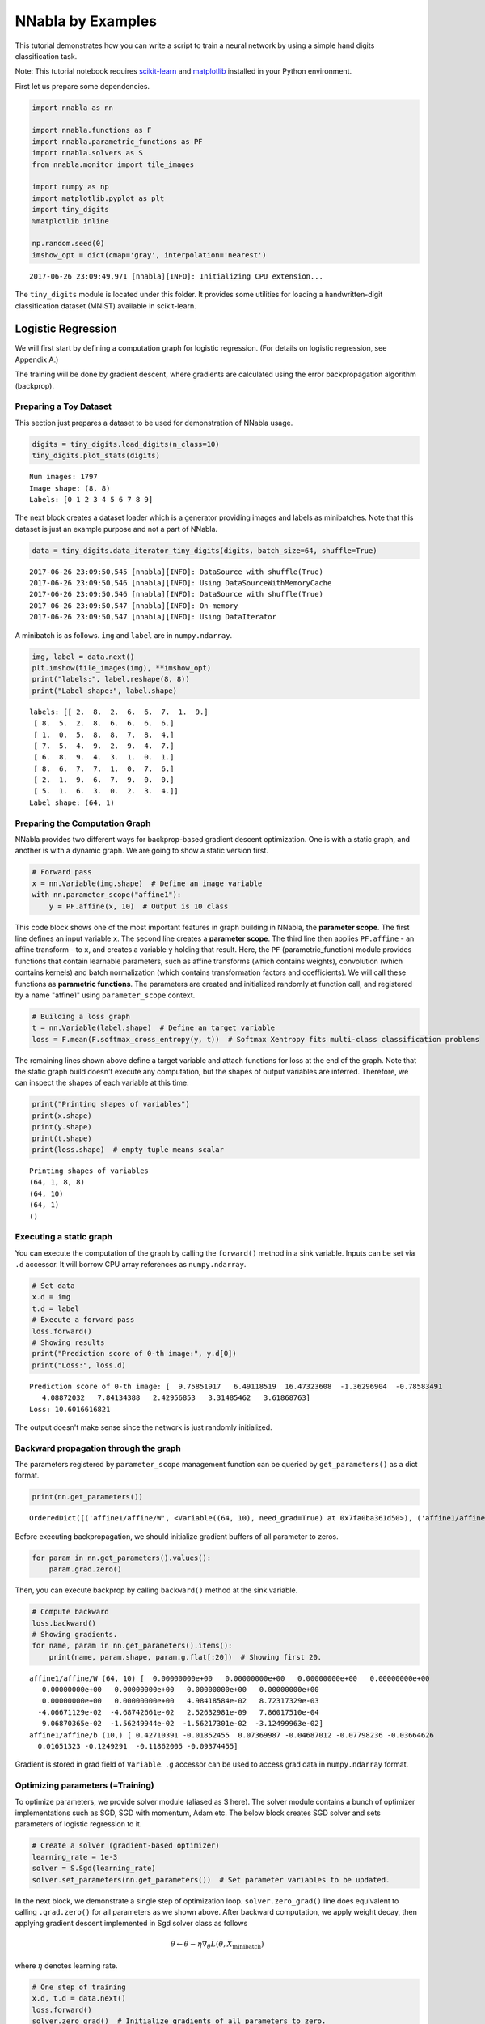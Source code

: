 
NNabla by Examples
==================

This tutorial demonstrates how you can write a script to train a neural
network by using a simple hand digits classification task.

Note: This tutorial notebook requires
`scikit-learn <http://scikit-learn.org>`__ and
`matplotlib <https://matplotlib.org/>`__ installed in your Python
environment.

First let us prepare some dependencies.

.. code-block:: python

    import nnabla as nn
    
    import nnabla.functions as F
    import nnabla.parametric_functions as PF
    import nnabla.solvers as S
    from nnabla.monitor import tile_images
    
    import numpy as np
    import matplotlib.pyplot as plt
    import tiny_digits
    %matplotlib inline
    
    np.random.seed(0)
    imshow_opt = dict(cmap='gray', interpolation='nearest')


.. parsed-literal::

    2017-06-26 23:09:49,971 [nnabla][INFO]: Initializing CPU extension...


The ``tiny_digits`` module is located under this folder. It provides
some utilities for loading a handwritten-digit classification dataset
(MNIST) available in scikit-learn.

Logistic Regression
-------------------

We will first start by defining a computation graph for logistic
regression. (For details on logistic regression, see Appendix A.)

The training will be done by gradient descent, where gradients are
calculated using the error backpropagation algorithm (backprop).

Preparing a Toy Dataset
~~~~~~~~~~~~~~~~~~~~~~~

This section just prepares a dataset to be used for demonstration of
NNabla usage.

.. code-block:: python

    digits = tiny_digits.load_digits(n_class=10)
    tiny_digits.plot_stats(digits)


.. parsed-literal::

    Num images: 1797
    Image shape: (8, 8)
    Labels: [0 1 2 3 4 5 6 7 8 9]



.. image:: by_examples_files/by_examples_8_1.png


The next block creates a dataset loader which is a generator providing
images and labels as minibatches. Note that this dataset is just an
example purpose and not a part of NNabla.

.. code-block:: python

    data = tiny_digits.data_iterator_tiny_digits(digits, batch_size=64, shuffle=True)


.. parsed-literal::

    2017-06-26 23:09:50,545 [nnabla][INFO]: DataSource with shuffle(True)
    2017-06-26 23:09:50,546 [nnabla][INFO]: Using DataSourceWithMemoryCache
    2017-06-26 23:09:50,546 [nnabla][INFO]: DataSource with shuffle(True)
    2017-06-26 23:09:50,547 [nnabla][INFO]: On-memory
    2017-06-26 23:09:50,547 [nnabla][INFO]: Using DataIterator


A minibatch is as follows. ``img`` and ``label`` are in
``numpy.ndarray``.

.. code-block:: python

    img, label = data.next()
    plt.imshow(tile_images(img), **imshow_opt)
    print("labels:", label.reshape(8, 8))
    print("Label shape:", label.shape)


.. parsed-literal::

    labels: [[ 2.  8.  2.  6.  6.  7.  1.  9.]
     [ 8.  5.  2.  8.  6.  6.  6.  6.]
     [ 1.  0.  5.  8.  8.  7.  8.  4.]
     [ 7.  5.  4.  9.  2.  9.  4.  7.]
     [ 6.  8.  9.  4.  3.  1.  0.  1.]
     [ 8.  6.  7.  7.  1.  0.  7.  6.]
     [ 2.  1.  9.  6.  7.  9.  0.  0.]
     [ 5.  1.  6.  3.  0.  2.  3.  4.]]
    Label shape: (64, 1)



.. image:: by_examples_files/by_examples_12_1.png


Preparing the Computation Graph
~~~~~~~~~~~~~~~~~~~~~~~~~~~~~~~

NNabla provides two different ways for backprop-based gradient descent
optimization. One is with a static graph, and another is with a dynamic
graph. We are going to show a static version first.

.. code-block:: python

    # Forward pass
    x = nn.Variable(img.shape)  # Define an image variable
    with nn.parameter_scope("affine1"):
        y = PF.affine(x, 10)  # Output is 10 class

This code block shows one of the most important features in graph
building in NNabla, the **parameter scope**. The first line defines an
input variable ``x``. The second line creates a **parameter scope**. The
third line then applies ``PF.affine`` - an affine transform - to ``x``,
and creates a variable ``y`` holding that result. Here, the ``PF``
(parametric\_function) module provides functions that contain learnable
parameters, such as affine transforms (which contains weights),
convolution (which contains kernels) and batch normalization (which
contains transformation factors and coefficients). We will call these
functions as **parametric functions**. The parameters are created and
initialized randomly at function call, and registered by a name
"affine1" using ``parameter_scope`` context.

.. code-block:: python

    # Building a loss graph
    t = nn.Variable(label.shape)  # Define an target variable
    loss = F.mean(F.softmax_cross_entropy(y, t))  # Softmax Xentropy fits multi-class classification problems

The remaining lines shown above define a target variable and attach
functions for loss at the end of the graph. Note that the static graph
build doesn't execute any computation, but the shapes of output
variables are inferred. Therefore, we can inspect the shapes of each
variable at this time:

.. code-block:: python

    print("Printing shapes of variables")
    print(x.shape)
    print(y.shape)
    print(t.shape)
    print(loss.shape)  # empty tuple means scalar


.. parsed-literal::

    Printing shapes of variables
    (64, 1, 8, 8)
    (64, 10)
    (64, 1)
    ()


Executing a static graph
~~~~~~~~~~~~~~~~~~~~~~~~

You can execute the computation of the graph by calling the
``forward()`` method in a sink variable. Inputs can be set via ``.d``
accessor. It will borrow CPU array references as ``numpy.ndarray``.

.. code-block:: python

    # Set data
    x.d = img
    t.d = label
    # Execute a forward pass
    loss.forward()
    # Showing results
    print("Prediction score of 0-th image:", y.d[0])
    print("Loss:", loss.d)


.. parsed-literal::

    Prediction score of 0-th image: [  9.75851917   6.49118519  16.47323608  -1.36296904  -0.78583491
       4.08872032   7.84134388   2.42956853   3.31485462   3.61868763]
    Loss: 10.6016616821


The output doesn't make sense since the network is just randomly
initialized.

Backward propagation through the graph
~~~~~~~~~~~~~~~~~~~~~~~~~~~~~~~~~~~~~~

The parameters registered by ``parameter_scope`` management function can
be queried by ``get_parameters()`` as a dict format.

.. code-block:: python

    print(nn.get_parameters())


.. parsed-literal::

    OrderedDict([('affine1/affine/W', <Variable((64, 10), need_grad=True) at 0x7fa0ba361d50>), ('affine1/affine/b', <Variable((10,), need_grad=True) at 0x7fa0ba361ce8>)])


Before executing backpropagation, we should initialize gradient buffers
of all parameter to zeros.

.. code-block:: python

    for param in nn.get_parameters().values():
        param.grad.zero()

Then, you can execute backprop by calling ``backward()`` method at the
sink variable.

.. code-block:: python

    # Compute backward
    loss.backward()
    # Showing gradients.
    for name, param in nn.get_parameters().items():
        print(name, param.shape, param.g.flat[:20])  # Showing first 20.


.. parsed-literal::

    affine1/affine/W (64, 10) [  0.00000000e+00   0.00000000e+00   0.00000000e+00   0.00000000e+00
       0.00000000e+00   0.00000000e+00   0.00000000e+00   0.00000000e+00
       0.00000000e+00   0.00000000e+00   4.98418584e-02   8.72317329e-03
      -4.06671129e-02  -4.68742661e-02   2.52632981e-09   7.86017510e-04
       9.06870365e-02  -1.56249944e-02  -1.56217301e-02  -3.12499963e-02]
    affine1/affine/b (10,) [ 0.42710391 -0.01852455  0.07369987 -0.04687012 -0.07798236 -0.03664626
      0.01651323 -0.1249291  -0.11862005 -0.09374455]


Gradient is stored in grad field of ``Variable``. ``.g`` accessor can be
used to access grad data in ``numpy.ndarray`` format.

Optimizing parameters (=Training)
~~~~~~~~~~~~~~~~~~~~~~~~~~~~~~~~~

To optimize parameters, we provide solver module (aliased as S here).
The solver module contains a bunch of optimizer implementations such as
SGD, SGD with momentum, Adam etc. The below block creates SGD solver and
sets parameters of logistic regression to it.

.. code-block:: python

    # Create a solver (gradient-based optimizer)
    learning_rate = 1e-3
    solver = S.Sgd(learning_rate)
    solver.set_parameters(nn.get_parameters())  # Set parameter variables to be updated.

In the next block, we demonstrate a single step of optimization loop.
``solver.zero_grad()`` line does equivalent to calling ``.grad.zero()``
for all parameters as we shown above. After backward computation, we
apply weight decay, then applying gradient descent implemented in Sgd
solver class as follows

.. math::


   \theta \leftarrow \theta - \eta \nabla_{\theta} L(\theta, X_{\mathrm minibatch})

where :math:`\eta` denotes learning rate.

.. code-block:: python

    # One step of training
    x.d, t.d = data.next()
    loss.forward()
    solver.zero_grad()  # Initialize gradients of all parameters to zero.
    loss.backward()
    solver.weight_decay(1e-5)  # Applying weight decay as an regularization
    solver.update()
    print(loss.d)


.. parsed-literal::

    12.9438686371


Next block iterates optimization steps, and shows the loss decreases.

.. code-block:: python

    for i in range(1000):
        x.d, t.d = data.next()
        loss.forward()
        solver.zero_grad()  # Initialize gradients of all parameters to zero.
        loss.backward()
        solver.weight_decay(1e-5)  # Applying weight decay as an regularization
        solver.update()
        if i % 100 == 0:  # Print for each 10 iterations
            print(i, loss.d)


.. parsed-literal::

    0 12.6905069351
    100 3.17041015625
    200 1.60036706924
    300 0.673069953918
    400 0.951370298862
    500 0.724424362183
    600 0.361597299576
    700 0.588107347488
    800 0.28792989254
    900 0.415006935596


Show prediction
~~~~~~~~~~~~~~~

The following code displays training results.

.. code-block:: python

    x.d, t.d = data.next()  # Here we predict images from training set although it's useless. 
    y.forward()  # You can execute a sub graph.
    plt.imshow(tile_images(x.d), **imshow_opt)
    print("prediction:")
    print(y.d.argmax(axis=1).reshape(8, 8))  # Taking a class index based on prediction score.


.. parsed-literal::

    prediction:
    [[5 0 1 9 0 1 3 3]
     [2 4 1 7 4 5 6 5]
     [7 7 9 7 9 0 7 3]
     [5 3 7 6 6 8 0 9]
     [0 1 3 5 5 5 4 9]
     [1 0 0 8 5 1 8 8]
     [7 5 0 7 6 9 0 0]
     [0 6 2 6 4 4 2 6]]



.. image:: by_examples_files/by_examples_36_1.png


Dynamic graph construction support
~~~~~~~~~~~~~~~~~~~~~~~~~~~~~~~~~~

This is another way of running computation graph in NNabla. This example
doesn't show how useful dynamic graph is, but shows a bit of flavor.

The next block just define computation graph building as functions for
later use.

.. code-block:: python

    def logreg_forward(x):
        with nn.parameter_scope("affine1"):
            y = PF.affine(x, 10)
        return y
    
    def logreg_loss(y, t):
        loss = F.mean(F.softmax_cross_entropy(y, t))  # Softmax Xentropy fits multi-class classification problems
        return loss

To run a computation graph dynamically during creation, you use
``nnabla.auto_forward()`` context as you see in the below block. By
this, computation is fired immediately at functions are called. (You can
also use ``nnabla.set_auto_forward(auto)`` to set the auto-forward state
globally.)

.. code-block:: python

    x = nn.Variable(img.shape)
    t = nn.Variable(label.shape)
    x.d, t.d = data.next()
    with nn.auto_forward():  # Graph are executed 
        y = logreg_forward(x)
        loss = logreg_loss(y, t)
    print("Loss:", loss.d)
    plt.imshow(tile_images(x.d), **imshow_opt)
    print("prediction:")
    print(y.d.argmax(axis=1).reshape(8, 8))


.. parsed-literal::

    Loss: 0.43071603775
    prediction:
    [[9 3 5 0 1 9 9 2]
     [5 6 6 2 7 5 1 1]
     [3 7 7 6 0 8 3 8]
     [0 6 4 6 0 6 9 9]
     [6 1 2 5 8 3 2 4]
     [1 4 4 0 5 7 1 7]
     [7 8 9 5 8 3 7 8]
     [5 7 5 3 3 0 0 7]]



.. image:: by_examples_files/by_examples_41_1.png


Backward computation can be done on a dynamically constructed graph.

.. code-block:: python

    solver.zero_grad()
    loss.backward()

Multi-Layer Perceptron (MLP)
----------------------------

In this section, you see an example of MLP graph building and training.

Before starting, we clear all parameters registered in the logistic
regression example.

.. code-block:: python

    nn.clear_parameters()  # Clear all parameters

Here is the function that builds a MLP with an arbitrary depth and width
for 10 class classification.

.. code-block:: python

    def mlp(x, hidden=[16, 32, 16]):
        hs = []
        with nn.parameter_scope("mlp"):  # Parameter scope can be nested
            h = x
            for hid, hsize in enumerate(hidden):
                with nn.parameter_scope("affine{}".format(hid + 1)):
                    h = F.tanh(PF.affine(h, hsize))
                    hs.append(h)
            with nn.parameter_scope("classifier"):
                y = PF.affine(h, 10)
        return y, hs

.. code-block:: python

    # Construct a MLP graph
    y, hs = mlp(x)

.. code-block:: python

    print("Printing shapes")
    print("x:", x.shape)
    for i, h in enumerate(hs):
        print("h{}:".format(i + 1), h.shape)
    print("y:", y.shape)


.. parsed-literal::

    Printing shapes
    x: (64, 1, 8, 8)
    h1: (64, 16)
    h2: (64, 32)
    h3: (64, 16)
    y: (64, 10)


.. code-block:: python

    # Training
    loss = logreg_loss(y, t)  # Reuse logreg loss function.
    
    # Copied from the above logreg example.
    def training(steps, learning_rate):
        solver = S.Sgd(learning_rate)
        solver.set_parameters(nn.get_parameters())  # Set parameter variables to be updated.
        for i in range(steps):
            x.d, t.d = data.next()
            loss.forward()
            solver.zero_grad()  # Initialize gradients of all parameters to zero.
            loss.backward()
            solver.weight_decay(1e-5)  # Applying weight decay as an regularization
            solver.update()
            if i % 100 == 0:  # Print for each 10 iterations
                print(i, loss.d)
                
    
    # Training
    training(1000, 1e-2)


.. parsed-literal::

    0 2.42193937302
    100 1.83251476288
    200 1.49943637848
    300 1.30751883984
    400 1.00974023342
    500 0.904026031494
    600 0.873289525509
    700 0.725554704666
    800 0.614291608334
    900 0.555113613605


.. code-block:: python

    # Showing responses for each layer
    num_plot = len(hs) + 2
    gid = 1
    
    def scale01(h):
        return (h - h.min()) / (h.max() - h.min())
    
    def imshow(img, title):
        global gid
        plt.subplot(num_plot, 1, gid)
        gid += 1
        plt.title(title)
        plt.imshow(img, **imshow_opt)
        plt.axis('off')
      
    plt.figure(figsize=(2, 5))
    imshow(x.d[0, 0], 'x')
    for hid, h in enumerate(hs):
        imshow(scale01(h.d[0]).reshape(-1, 8), 'h{}'.format(hid + 1))
    imshow(scale01(y.d[0]).reshape(2, 5), 'y')



.. image:: by_examples_files/by_examples_52_0.png


Convolutional Neural Network with CUDA acceleration
---------------------------------------------------

Here we demonstrates a CNN with CUDA GPU acceleration.

.. code-block:: python

    nn.clear_parameters()

.. code-block:: python

    def cnn(x):
        with nn.parameter_scope("cnn"):  # Parameter scope can be nested
            with nn.parameter_scope("conv1"):
                c1 = F.tanh(PF.batch_normalization(
                    PF.convolution(x, 4, (3, 3), pad=(1, 1), stride=(2, 2))))
            with nn.parameter_scope("conv2"):
                c2 = F.tanh(PF.batch_normalization(
                    PF.convolution(c1, 8, (3, 3), pad=(1, 1))))
                c2 = F.average_pooling(c2, (2, 2))
            with nn.parameter_scope("fc3"):
                fc3 = F.tanh(PF.affine(c2, 32))
            with nn.parameter_scope("classifier"):
                y = PF.affine(fc3, 10)
        return y, [c1, c2, fc3]

To enable CUDA extension in NNabla, you have to install nnabla-ext-cuda
package first. See `the install
guide <http://nnabla.readthedocs.io/en/latest/python/installation.html>`__.
After installing the CUDA extension, you can easily switch to run on
CUDA by specifying a context before building a graph. We strongly
recommend using a CUDNN context that is fast. Although the context class
can be instantiated by ``nn.Context()``, specifying a context descriptor
might be a bit complicated for users. There for we recommend create a
context by using a helper function ``get_extension_context()`` found in the
``nnabla.ext_utils`` module. NNabla officially supports ``cpu``
and ``cudnn`` as a context specifier passed to the first argument
(extension name). NOTE: By setting the cudnn context as a global default
context, Functions and solves created are instantiated with CUDNN
(preferred) mode. You can also specify a context using
``with nn.context_scope()``. See `API
reference <http://nnabla.readthedocs.io/en/latest/python/api/common.html#context>`__
for details.

.. code-block:: python

    # Run on CUDA
    from nnabla.ext_utils import get_extension_context
    cuda_device_id = 0
    ctx = get_extension_context('cudnn', device_id=cuda_device_id)
    print("Context:", ctx)
    nn.set_default_context(ctx)  # Set CUDA as a default context.
    y, hs = cnn(x)
    loss = logreg_loss(y, t)


.. parsed-literal::

    2017-06-26 23:09:54,555 [nnabla][INFO]: Initializing CUDA extension...
    2017-06-26 23:09:54,731 [nnabla][INFO]: Initializing cuDNN extension...


.. parsed-literal::

    Context: Context(backend='cpu|cuda', array_class='CudaCachedArray', device_id='0', compute_backend='default|cudnn')


.. code-block:: python

    training(1000, 1e-1)


.. parsed-literal::

    0 2.34862923622
    100 1.00527024269
    200 0.416576713324
    300 0.240603536367
    400 0.254562884569
    500 0.206138283014
    600 0.220851421356
    700 0.161689639091
    800 0.230873346329
    900 0.121101222932


.. code-block:: python

    # Showing responses for each layer
    num_plot = len(hs) + 2
    gid = 1
    plt.figure(figsize=(2, 8))
    imshow(x.d[0, 0], 'x')
    imshow(tile_images(hs[0].d[0][:, None]), 'conv1')
    imshow(tile_images(hs[1].d[0][:, None]), 'conv2')
    imshow(hs[2].d[0].reshape(-1, 8), 'fc3')
    imshow(scale01(y.d[0]).reshape(2, 5), 'y')



.. image:: by_examples_files/by_examples_59_0.png


``nn.save_parameters`` writes parameters registered in
``parameter_scope`` system in HDF5 format. We use it a later example.

.. code-block:: python

    path_cnn_params = "tmp.params.cnn.h5"
    nn.save_parameters(path_cnn_params)


.. parsed-literal::

    2017-06-26 23:09:56,132 [nnabla][INFO]: Parameter save (hdf5): tmp.params.cnn.h5


Recurrent Neural Network (Elman RNN)
------------------------------------

This is an example of recurrent neural network training.

.. code-block:: python

    nn.clear_parameters()

.. code-block:: python

    def rnn(xs, h0, hidden=32):
        hs = []
        with nn.parameter_scope("rnn"):
            h = h0
            # Time step loop
            for x in xs:
                # Note: Parameter scopes are reused over time
                # which means parameters are shared over time.
                with nn.parameter_scope("x2h"):
                    x2h = PF.affine(x, hidden, with_bias=False)
                with nn.parameter_scope("h2h"):
                    h2h = PF.affine(h, hidden)
                h = F.tanh(x2h + h2h)
                hs.append(h)
            with nn.parameter_scope("classifier"):
                y = PF.affine(h, 10)
        return y, hs

It is not meaningful, but just a demonstration purpose. We split an
image into 2 by 2 grids, and feed them sequentially into RNN.

.. code-block:: python

    def split_grid4(x):
        x0 = x[..., :4, :4]
        x1 = x[..., :4, 4:]
        x2 = x[..., 4:, :4]
        x3 = x[..., 4:, 4:]
        return x0, x1, x2, x3

.. code-block:: python

    hidden = 32
    seq_img = split_grid4(img)
    seq_x = [nn.Variable(subimg.shape) for subimg in seq_img]
    h0 = nn.Variable((img.shape[0], hidden))  # Initial hidden state.
    y, hs = rnn(seq_x, h0, hidden)
    loss = logreg_loss(y, t)

.. code-block:: python

    # Copied from the above logreg example.
    def training_rnn(steps, learning_rate):
        solver = S.Sgd(learning_rate)
        solver.set_parameters(nn.get_parameters())  # Set parameter variables to be updated.
        for i in range(steps):
            minibatch = data.next()
            img, t.d = minibatch
            seq_img = split_grid4(img)
            h0.d = 0  # Initialize as 0
            for x, subimg in zip(seq_x, seq_img):
                x.d = subimg
            loss.forward()
            solver.zero_grad()  # Initialize gradients of all parameters to zero.
            loss.backward()
            solver.weight_decay(1e-5)  # Applying weight decay as an regularization
            solver.update()
            if i % 100 == 0:  # Print for each 10 iterations
                print(i, loss.d)
    
    training_rnn(1000, 1e-1)


.. parsed-literal::

    0 2.62527275085
    100 0.780260562897
    200 0.486522495747
    300 0.289345681667
    400 0.249717146158
    500 0.538961410522
    600 0.276877015829
    700 0.159639537334
    800 0.249660402536
    900 0.0925596579909


.. code-block:: python

    # Showing responses for each layer
    num_plot = len(hs) + 2
    gid = 1
    plt.figure(figsize=(2, 8))
    imshow(x.d[0, 0], 'x')
    for hid, h in enumerate(hs):
        imshow(scale01(h.d[0]).reshape(-1, 8), 'h{}'.format(hid + 1))
    imshow(scale01(y.d[0]).reshape(2, 5), 'y')



.. image:: by_examples_files/by_examples_69_0.png


Siamese Network
---------------

This example show how to embed an image in a categorical dataset into 2D
space using deep learning. This also demonstrates how to reuse a
pretrained network.

First, we load parameters learned in the CNN example.

.. code-block:: python

    nn.clear_parameters()
    # Loading CNN pretrained parameters.
    _ = nn.load_parameters(path_cnn_params)


.. parsed-literal::

    2017-06-26 23:09:57,838 [nnabla][INFO]: Parameter load (<built-in function format>): tmp.params.cnn.h5


We define embedding function. Note that the network structure and
parameter hierarchy is identical to the previous CNN example. That
enables you to reuse the saved parameters and finetune from it.

.. code-block:: python

    def cnn_embed(x, test=False):
        # Note: Identical configuration with the CNN example above.
        # Parameters pretrained in the above CNN example are used.
        with nn.parameter_scope("cnn"):
            with nn.parameter_scope("conv1"):
                c1 = F.tanh(PF.batch_normalization(PF.convolution(x, 4, (3, 3), pad=(1, 1), stride=(2, 2)), batch_stat=not test))
            with nn.parameter_scope("conv2"):
                c2 = F.tanh(PF.batch_normalization(PF.convolution(c1, 8, (3, 3), pad=(1, 1)), batch_stat=not test))
                c2 = F.average_pooling(c2, (2, 2))
            with nn.parameter_scope("fc3"):
                fc3 = PF.affine(c2, 32)
        # Additional affine for map into 2D.
        with nn.parameter_scope("embed2d"):
            embed = PF.affine(c2, 2)
        return embed, [c1, c2, fc3]
    
    def siamese_loss(e0, e1, t, margin=1.0, eps=1e-4):
        dist = F.sum(F.squared_error(e0, e1), axis=1)  # Squared distance
        # Contrastive loss
        sim_cost = t * dist
        dissim_cost = (1 - t) * \
            (F.maximum_scalar(margin - (dist + eps) ** (0.5), 0) ** 2)
        return F.mean(sim_cost + dissim_cost)

We build two stream CNNs and compare them with the contrastive loss
function defined above. Note that both CNNs have the same parameter
hierarchy, which means both parameters are shared.

.. code-block:: python

    x0 = nn.Variable(img.shape)
    x1 = nn.Variable(img.shape)
    t = nn.Variable((img.shape[0],))  # Same class or not
    e0, hs0 = cnn_embed(x0)
    e1, hs1 = cnn_embed(x1)  # NOTE: parameters are shared
    loss = siamese_loss(e0, e1, t)

.. code-block:: python

    def training_siamese(steps):
        for i in range(steps):
            minibatchs = []
            for _ in range(2):
                minibatch = data.next()
                minibatchs.append((minibatch[0].copy(), minibatch[1].copy()))
            x0.d, label0 = minibatchs[0]
            x1.d, label1 = minibatchs[1]
            t.d = (label0 == label1).astype(np.int).flat
            loss.forward()
            solver.zero_grad()  # Initialize gradients of all parameters to zero.
            loss.backward()
            solver.weight_decay(1e-5)  # Applying weight decay as an regularization
            solver.update()
            if i % 100 == 0:  # Print for each 10 iterations
                print(i, loss.d)
    learning_rate = 1e-2
    solver = S.Sgd(learning_rate)
    with nn.parameter_scope("embed2d"):
        # Only 2d embedding affine will be updated.
        solver.set_parameters(nn.get_parameters())
    training_siamese(2000)
    # Decay learning rate
    solver.set_learning_rate(solver.learning_rate() * 0.1)
    training_siamese(2000)


.. parsed-literal::

    0 0.150528043509
    100 0.186870157719
    200 0.149316266179
    300 0.207163512707
    400 0.171384960413
    500 0.190256178379
    600 0.138507723808
    700 0.0918073058128
    800 0.159692272544
    900 0.0833697617054
    1000 0.0839115008712
    1100 0.104669973254
    1200 0.0776312947273
    1300 0.114788673818
    1400 0.120309025049
    1500 0.107732802629
    1600 0.070114441216
    1700 0.101728007197
    1800 0.114350572228
    1900 0.118794307113
    0 0.0669310241938
    100 0.0553173273802
    200 0.0829797014594
    300 0.0951051414013
    400 0.128303915262
    500 0.102963000536
    600 0.0910559669137
    700 0.0898950695992
    800 0.119949311018
    900 0.0603067912161
    1000 0.105748720467
    1100 0.108760476112
    1200 0.0820947736502
    1300 0.0971114039421
    1400 0.0836166366935
    1500 0.0899554267526
    1600 0.109069615602
    1700 0.0921652168036
    1800 0.0759357959032
    1900 0.100669950247


We visualize embedded training images as following. You see the images
from the same class embedded near each other.

.. code-block:: python

    all_image = digits.images[:512, None]
    all_label = digits.target[:512]

.. code-block:: python

    x_all = nn.Variable(all_image.shape)
    x_all.d = all_image

.. code-block:: python

    with nn.auto_forward():
        embed, _ = cnn_embed(x_all, test=True)

.. code-block:: python

    plt.figure(figsize=(16, 9))
    for i in range(10):
        c = plt.cm.Set1(i / 10.)  # Maybe it doesn't work in an older version of Matplotlib where color map lies in [0, 256)
        plt.plot(embed.d[all_label == i, 0].flatten(), embed.d[
                 all_label == i, 1].flatten(), '.', c=c)
    plt.legend(map(str, range(10)))
    plt.grid()



.. image:: by_examples_files/by_examples_81_0.png


Appendix
--------

A. Logistic Regression
~~~~~~~~~~~~~~~~~~~~~~

Here we demonstrate how to train the simplest neural network, logistic
regression (single layer perceptron). Logistic regression is a linear
classifier
:math:`f : {\cal R}^{D\times 1} \rightarrow {\cal R}^{K\times 1}`

.. math::


   \mathbf f(\mathbf x, \mathbf \Theta) = \mathbf W \mathbf x + \mathbf b

where :math:`\mathbf x \in {\cal R}^{D \times 1}` is an input image
flattened to a vector, :math:`t \in \{0, 1, \cdots, K\}` is a target
label, :math:`\mathbf W \in {\cal R}^{K \times D}` is a weight matrix,
:math:`\mathbf b \in {\cal R}^{K \times 1}` is a bias vector and
:math:`\mathbf \Theta \equiv \left\{\mathbf W, \mathbf b\right\}`. Loss
function is defined as

.. math::


   \mathbf L(\mathbf \Theta, \mathbf X) = \frac{1}{N} \sum_{\mathbf x, t \subset \mathbf X}
       -log \left(\left[\sigma\left(f(\mathbf x, \mathbf \Theta)\right)\right]_{t}\right)

where
:math:`\mathbf X \equiv \left\{\mathbf x_1, t_1, \cdots, \mathbf x_N, t_N\right\}`
denotes a dataset the network trained on, :math:`\sigma(\mathbf z)` is
softmax operation defined as
:math:`\frac{\exp(-\mathbf z)}{\sum_{z \subset \mathbf z} \exp(-z)}`,
and :math:`\left[\mathbf z\right]_i` denotes i-th element of
:math:`\mathbf z`.



